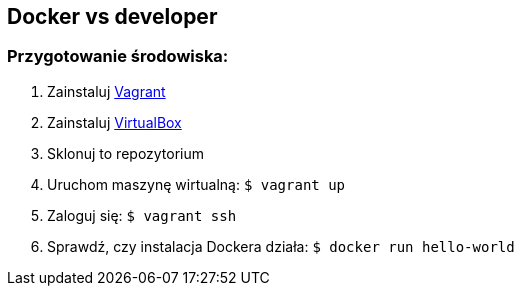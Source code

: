 == Docker vs developer

=== Przygotowanie środowiska:

1. Zainstaluj https://www.vagrantup.com/[Vagrant]
1. Zainstaluj https://www.virtualbox.org/wiki/Downloads[VirtualBox]
1. Sklonuj to repozytorium
1. Uruchom maszynę wirtualną: `$ vagrant up`
1. Zaloguj się: `$ vagrant ssh`
1. Sprawdź, czy instalacja Dockera działa: `$ docker run hello-world`
